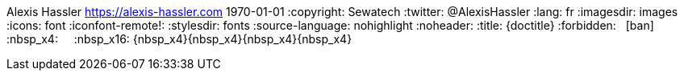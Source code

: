Alexis Hassler <https://alexis-hassler.com>
1970-01-01
:copyright: Sewatech
:twitter: @AlexisHassler
:lang: fr
:imagesdir: images
:icons: font
:iconfont-remote!:
:stylesdir: fonts
:source-language: nohighlight
:noheader:
// Custom variables
:title: {doctitle}
:forbidden: {nbsp} icon:ban[role="red"]
:nbsp_x4: {nbsp} {nbsp}
:nbsp_x16: {nbsp_x4}{nbsp_x4}{nbsp_x4}{nbsp_x4}